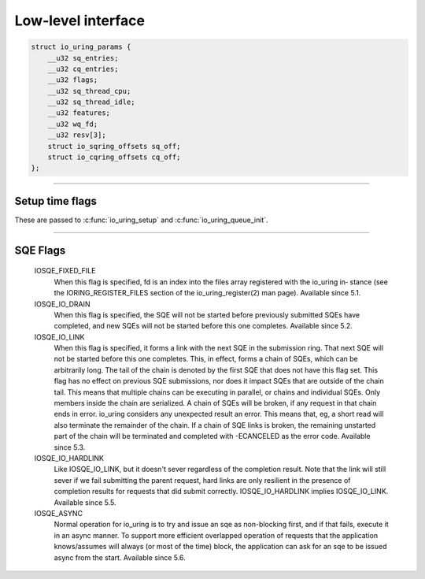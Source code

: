 .. _low_level_interface:

###################
Low-level interface
###################


.. c:struct:: io_uring_params
.. code-block:: c

    struct io_uring_params {
        __u32 sq_entries;
        __u32 cq_entries;
        __u32 flags;
        __u32 sq_thread_cpu;
        __u32 sq_thread_idle;
        __u32 features;
        __u32 wq_fd;
        __u32 resv[3];
        struct io_sqring_offsets sq_off;
        struct io_cqring_offsets cq_off;
    };

----

.. _setup_time_flags:

Setup time flags 
----------------

These are passed to :c:func:`io_uring_setup` and :c:func:`io_uring_queue_init`.

.. c:macro:: IORING_SETUP_IOPOLL

    io_context is polled 

.. c:macro:: IORING_SETUP_SQPOLL

    SQ poll thread

.. c:macro:: IORING_SETUP_SQ_AFF

    sq_thread_cpu is valid

.. c:macro:: IORING_SETUP_CQSIZE

    app defines CQ size

.. c:macro:: IORING_SETUP_CLAMP

    clamp SQ/CQ ring sizes

.. c:macro:: IORING_SETUP_ATTACH_WQ

    attach to existing wq

----

.. _sqe_flags:

SQE Flags
---------

       IOSQE_FIXED_FILE
              When  this flag is specified, fd is an index into the files array registered with the io_uring in‐
              stance (see the IORING_REGISTER_FILES section of the  io_uring_register(2)  man  page).  Available
              since 5.1.

       IOSQE_IO_DRAIN
              When  this  flag  is  specified, the SQE will not be started before previously submitted SQEs have
              completed, and new SQEs will not be started before this one completes. Available since 5.2.

       IOSQE_IO_LINK
              When this flag is specified, it forms a link with the next SQE in the submission ring.  That  next
              SQE  will not be started before this one completes.  This, in effect, forms a chain of SQEs, which
              can be arbitrarily long. The tail of the chain is denoted by the first SQE that does not have this
              flag  set.   This flag has no effect on previous SQE submissions, nor does it impact SQEs that are
              outside of the chain tail. This means that multiple chains can be executing in parallel, or chains
              and individual SQEs. Only members inside the chain are serialized. A chain of SQEs will be broken,
              if any request in that chain ends in error. io_uring considers any  unexpected  result  an  error.
              This  means  that, eg, a short read will also terminate the remainder of the chain.  If a chain of
              SQE links is broken, the remaining unstarted part of the chain will be  terminated  and  completed
              with -ECANCELED as the error code. Available since 5.3.

       IOSQE_IO_HARDLINK
              Like  IOSQE_IO_LINK, but it doesn't sever regardless of the completion result.  Note that the link
              will still sever if we fail submitting the parent request, hard links are only  resilient  in  the
              presence  of  completion results for requests that did submit correctly. IOSQE_IO_HARDLINK implies
              IOSQE_IO_LINK.  Available since 5.5.

       IOSQE_ASYNC
              Normal operation for io_uring is to try and issue an sqe as non-blocking first, and if that fails,
              execute it in an async manner. To support more efficient overlapped operation of requests that the
              application knows/assumes will always (or most of the time) block, the application can ask for  an
              sqe to be issued async from the start. Available since 5.6.
